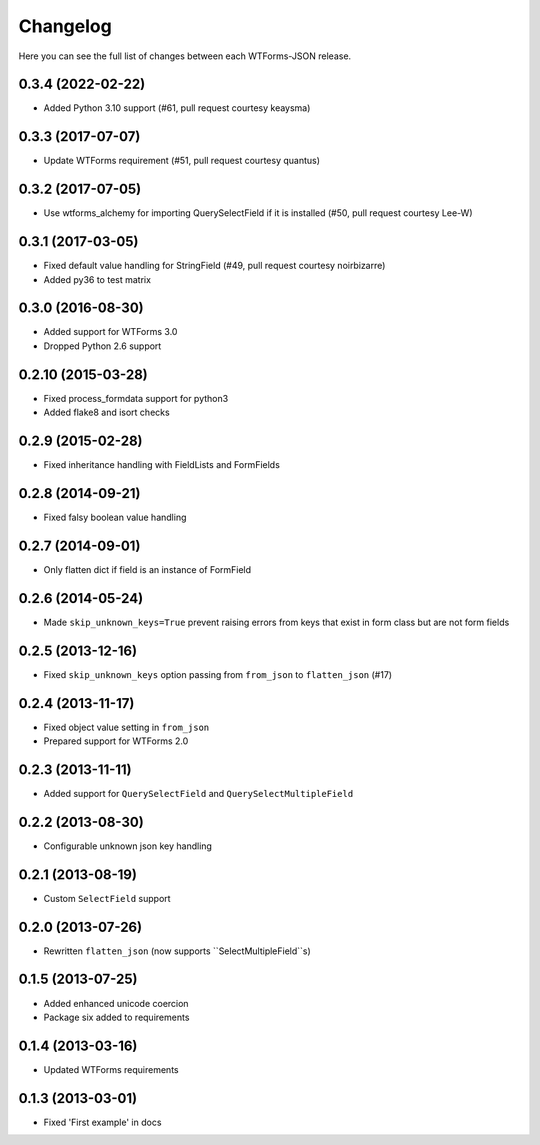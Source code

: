 Changelog
---------

Here you can see the full list of changes between each WTForms-JSON release.


0.3.4 (2022-02-22)
^^^^^^^^^^^^^^^^^^

- Added Python 3.10 support (#61, pull request courtesy keaysma)


0.3.3 (2017-07-07)
^^^^^^^^^^^^^^^^^^

- Update WTForms requirement (#51, pull request courtesy quantus)


0.3.2 (2017-07-05)
^^^^^^^^^^^^^^^^^^

- Use wtforms_alchemy for importing QuerySelectField if it is installed (#50, pull request courtesy Lee-W)


0.3.1 (2017-03-05)
^^^^^^^^^^^^^^^^^^

- Fixed default value handling for StringField (#49, pull request courtesy noirbizarre)
- Added py36 to test matrix


0.3.0 (2016-08-30)
^^^^^^^^^^^^^^^^^^

- Added support for WTForms 3.0
- Dropped Python 2.6 support


0.2.10 (2015-03-28)
^^^^^^^^^^^^^^^^^^

- Fixed process_formdata support for python3
- Added flake8 and isort checks


0.2.9 (2015-02-28)
^^^^^^^^^^^^^^^^^^

- Fixed inheritance handling with FieldLists and FormFields


0.2.8 (2014-09-21)
^^^^^^^^^^^^^^^^^^

- Fixed falsy boolean value handling


0.2.7 (2014-09-01)
^^^^^^^^^^^^^^^^^^

- Only flatten dict if field is an instance of FormField


0.2.6 (2014-05-24)
^^^^^^^^^^^^^^^^^^

- Made ``skip_unknown_keys=True`` prevent raising errors from keys that exist in
  form class but are not form fields


0.2.5 (2013-12-16)
^^^^^^^^^^^^^^^^^^

- Fixed ``skip_unknown_keys`` option passing from ``from_json`` to
  ``flatten_json`` (#17)


0.2.4 (2013-11-17)
^^^^^^^^^^^^^^^^^^

- Fixed object value setting in ``from_json``
- Prepared support for WTForms 2.0


0.2.3 (2013-11-11)
^^^^^^^^^^^^^^^^^^

- Added support for ``QuerySelectField`` and ``QuerySelectMultipleField``


0.2.2 (2013-08-30)
^^^^^^^^^^^^^^^^^^

- Configurable unknown json key handling


0.2.1 (2013-08-19)
^^^^^^^^^^^^^^^^^^

- Custom ``SelectField`` support


0.2.0 (2013-07-26)
^^^^^^^^^^^^^^^^^^

- Rewritten ``flatten_json`` (now supports ``SelectMultipleField``s)


0.1.5 (2013-07-25)
^^^^^^^^^^^^^^^^^^

- Added enhanced unicode coercion
- Package six added to requirements


0.1.4 (2013-03-16)
^^^^^^^^^^^^^^^^^^

- Updated WTForms requirements



0.1.3 (2013-03-01)
^^^^^^^^^^^^^^^^^^

- Fixed 'First example' in docs

